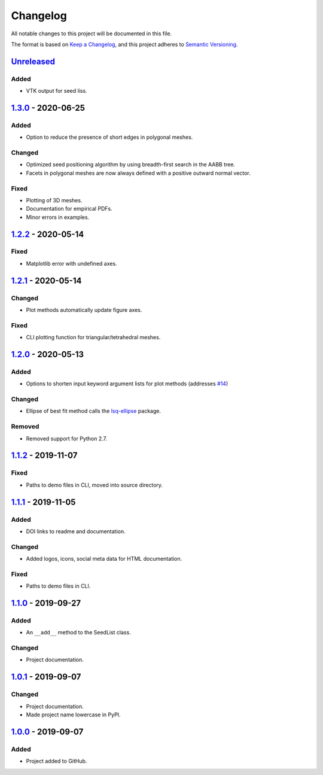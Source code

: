 Changelog
=========

All notable changes to this project will be documented in this file.

The format is based on `Keep a Changelog`_,
and this project adheres to `Semantic Versioning`_.

`Unreleased`_
--------------------------
Added
'''''
- VTK output for seed liss.

`1.3.0`_ - 2020-06-25
--------------------------
Added
'''''
- Option to reduce the presence of short edges in polygonal meshes.

Changed
'''''''
- Optimized seed positioning algorithm by using breadth-first search
  in the AABB tree.
- Facets in polygonal meshes are now always defined with a positive
  outward normal vector.

Fixed
'''''
- Plotting of 3D meshes. 
- Documentation for empirical PDFs.
- Minor errors in examples.

`1.2.2`_ - 2020-05-14
--------------------------
Fixed
'''''
- Matplotlib error with undefined axes.

`1.2.1`_ - 2020-05-14
--------------------------
Changed
'''''''
- Plot methods automatically update figure axes.

Fixed
'''''
- CLI plotting function for triangular/tetrahedral meshes.

`1.2.0`_ - 2020-05-13
--------------------------
Added
'''''
- Options to shorten input keyword argument lists for plot methods
  (addresses `#14`_)

Changed
'''''''
- Ellipse of best fit method calls the `lsq-ellipse`_ package.

Removed
'''''''
- Removed support for Python 2.7.

`1.1.2`_ - 2019-11-07
---------------------
Fixed
'''''
- Paths to demo files in CLI, moved into source directory.

`1.1.1`_ - 2019-11-05
---------------------
Added
'''''
- DOI links to readme and documentation.

Changed
'''''''
- Added logos, icons, social meta data for HTML documentation.

Fixed
'''''
- Paths to demo files in CLI.

`1.1.0`_ - 2019-09-27
---------------------

Added
'''''
- An ``__add__`` method to the SeedList class.

Changed
'''''''
- Project documentation.

`1.0.1`_ - 2019-09-07
---------------------

Changed
'''''''
- Project documentation.
- Made project name lowercase in PyPI.


`1.0.0`_ - 2019-09-07
---------------------

Added
'''''
- Project added to GitHub.



.. LINKS

.. _`Unreleased`: https://github.com/kip-hart/MicroStructPy/compare/v1.3.0...HEAD
.. _`1.3.0`: https://github.com/kip-hart/MicroStructPy/compare/v1.2.2...v1.3.0
.. _`1.2.2`: https://github.com/kip-hart/MicroStructPy/compare/v1.2.1...v1.2.2
.. _`1.2.1`: https://github.com/kip-hart/MicroStructPy/compare/v1.2.0...v1.2.1
.. _`1.2.0`: https://github.com/kip-hart/MicroStructPy/compare/v1.1.2...v1.2.0
.. _`1.1.2`: https://github.com/kip-hart/MicroStructPy/compare/v1.1.1...v1.1.2
.. _`1.1.1`: https://github.com/kip-hart/MicroStructPy/compare/v1.1.0...v1.1.1
.. _`1.1.0`: https://github.com/kip-hart/MicroStructPy/compare/v1.0.1...v1.1.0
.. _`1.0.1`: https://github.com/kip-hart/MicroStructPy/compare/v1.0.0...v1.0.1
.. _`1.0.0`: https://github.com/kip-hart/MicroStructPy/releases/tag/v1.0.0

.. _`Keep a Changelog`: https://keepachangelog.com/en/1.0.0/
.. _`lsq-ellipse`: https://pypi.org/project/lsq-ellipse
.. _`Semantic Versioning`: https://semver.org/spec/v2.0.0.html

.. _`#14`: https://github.com/kip-hart/MicroStructPy/issues/14
